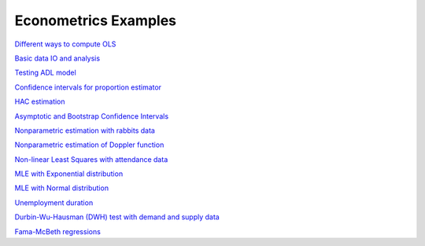 Econometrics Examples
=====================

`Different ways to compute OLS <https://github.com/khrapovs/metrix/blob/master/notebooks/computing_ols.ipynb>`_

`Basic data IO and analysis <https://github.com/khrapovs/metrix/blob/master/notebooks/basic_data_io_analysis.ipynb>`_

`Testing ADL model <https://github.com/khrapovs/metrix/blob/master/notebooks/adl_model.ipynb>`_

`Confidence intervals for proportion estimator <https://github.com/khrapovs/metrix/blob/master/notebooks/ci_for_proportion.ipynb>`_

`HAC estimation <https://github.com/khrapovs/metrix/blob/master/notebooks/hac_estimation_fxrates.ipynb>`_

`Asymptotic and Bootstrap Confidence Intervals <https://github.com/khrapovs/metrix/blob/master/notebooks/asymptotic_and_bootstrap_ci.ipynb>`_

`Nonparametric estimation with rabbits data <https://github.com/khrapovs/metrix/blob/master/notebooks/nonparametric_rabbits.ipynb>`_

`Nonparametric estimation of Doppler function <https://github.com/khrapovs/metrix/blob/master/notebooks/doppler_nonparametrics.ipynb>`_

`Non-linear Least Squares with attendance data <https://github.com/khrapovs/metrix/blob/master/notebooks/nls_optimization.ipynb>`_

`MLE with Exponential distribution <https://github.com/khrapovs/metrix/blob/master/notebooks/mle_exponential.ipynb>`_

`MLE with Normal distribution <https://github.com/khrapovs/metrix/blob/master/notebooks/mle_normal.ipynb>`_

`Unemployment duration <https://github.com/khrapovs/metrix/blob/master/notebooks/unemployment_duration.ipynb>`_

`Durbin-Wu-Hausman (DWH) test with demand and supply data <https://github.com/khrapovs/metrix/blob/master/notebooks/dwh_test_demand_supply.ipynb>`_

`Fama-McBeth regressions <https://github.com/khrapovs/metrix/blob/master/notebooks/fama_mcbeth_cay_factor.py>`_